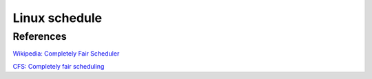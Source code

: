 .. meta::
    :robots: noindex

Linux schedule
==============

References
----------

`Wikipedia: Completely Fair Scheduler
<https://en.wikipedia.org/wiki/Completely_Fair_Scheduler>`_

`CFS: Completely fair scheduling
<https://opensource.com/article/19/2/fair-scheduling-linux>`_
